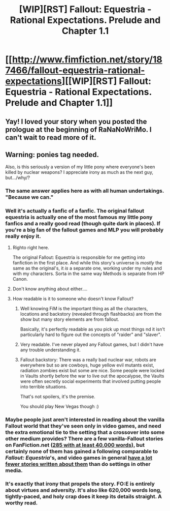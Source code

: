 #+TITLE: [WIP][RST] Fallout: Equestria - Rational Expectations. Prelude and Chapter 1.1

* [[http://www.fimfiction.net/story/187466/fallout-equestria-rational-expectations][[WIP][RST] Fallout: Equestria - Rational Expectations. Prelude and Chapter 1.1]]
:PROPERTIES:
:Author: JoshuaBlaine
:Score: 5
:DateUnix: 1418345423.0
:DateShort: 2014-Dec-12
:END:

** Yay! I loved your story when you posted the prologue at the beginning of RaNaNoWriMo. I can't wait to read more of it.
:PROPERTIES:
:Author: xamueljones
:Score: 2
:DateUnix: 1418350270.0
:DateShort: 2014-Dec-12
:END:


** Warning: ponies tag needed.

Also, is this seriously a version of my little pony where everyone's been killed by nuclear weapons? I appreciate irony as much as the next guy, but.../why/?
:PROPERTIES:
:Score: 4
:DateUnix: 1418350417.0
:DateShort: 2014-Dec-12
:END:

*** The same answer applies here as with all human undertakings. "Because we can."
:PROPERTIES:
:Author: Detsuahxe
:Score: 4
:DateUnix: 1418351930.0
:DateShort: 2014-Dec-12
:END:


*** Well it's actually a fanfic of a fanfic. The original fallout equestria is actually one of the most famous my little pony fanfics and a really good read (though quite dark in places). If you're a big fan of the fallout games and MLP you will probably really enjoy it.
:PROPERTIES:
:Author: LordSwedish
:Score: 3
:DateUnix: 1418354601.0
:DateShort: 2014-Dec-12
:END:

**** Righto right here.

The original Fallout: Equestria is responsible for me getting into fanfiction in the first place. And while this story's universe is /mostly/ the same as the original's, it /is/ a separate one, working under my rules and with my characters. Sorta in the same way Methods is separate from HP Canon.
:PROPERTIES:
:Author: JoshuaBlaine
:Score: 3
:DateUnix: 1418355072.0
:DateShort: 2014-Dec-12
:END:


**** Don't know anything about either....
:PROPERTIES:
:Score: 1
:DateUnix: 1418356592.0
:DateShort: 2014-Dec-12
:END:


**** How readable is it to someone who doesn't know Fallout?
:PROPERTIES:
:Author: mcgruntman
:Score: 1
:DateUnix: 1418422371.0
:DateShort: 2014-Dec-13
:END:

***** Well knowing FiM is the important thing as all the characters, locations and backstory (revealed through flashbacks) are from the show but many story elements are from fallout.

Basically, it's perfectly readable as you pick up most things nd it isn't particularly hard to figure out the concepts of "raider" and "slaver".
:PROPERTIES:
:Author: LordSwedish
:Score: 1
:DateUnix: 1418423439.0
:DateShort: 2014-Dec-13
:END:


***** Very readable. I've never played any Fallout games, but I didn't have any trouble understanding it.
:PROPERTIES:
:Author: Calsem
:Score: 1
:DateUnix: 1418443952.0
:DateShort: 2014-Dec-13
:END:


***** Fallout backstory: There was a really bad nuclear war, robots are everywhere but so are cowboys, huge yellow evil mutants exist, radiation zombies exist but some are nice. Some people were locked in Vaults shortly before the war to live out the apocalypse, the Vaults were often secretly social experiments that involved putting people into terrible situations.

That's not spoilers, it's the premise.

You should play New Vegas though :)
:PROPERTIES:
:Author: chaosmosis
:Score: 1
:DateUnix: 1418851957.0
:DateShort: 2014-Dec-18
:END:


*** Maybe people just aren't interested in reading about the vanilla Fallout world that they've seen only in video games, and need the extra emotional tie to the setting that a crossover into some other medium provides? There are a few vanilla-Fallout stories on FanFiction.net ([[https://www.fanfiction.net/game/Fallout/?&srt=4&lan=1&r=10&len=40][285 with at least 40,000 words]]), but certainly none of them has gained a following comparable to /Fallout: Equestria/'s, and video games in general [[https://www.fanfiction.net/game/][have a lot fewer stories written about them]] than do settings in other media.
:PROPERTIES:
:Author: ToaKraka
:Score: 2
:DateUnix: 1418354996.0
:DateShort: 2014-Dec-12
:END:


*** It's exactly that irony that propels the story. FO:E is entirely about virtues and adversity. It's also like 620,000 words long, tightly-paced, and holy crap does it keep its details straight. A worthy read.
:PROPERTIES:
:Score: 2
:DateUnix: 1418671542.0
:DateShort: 2014-Dec-15
:END:

